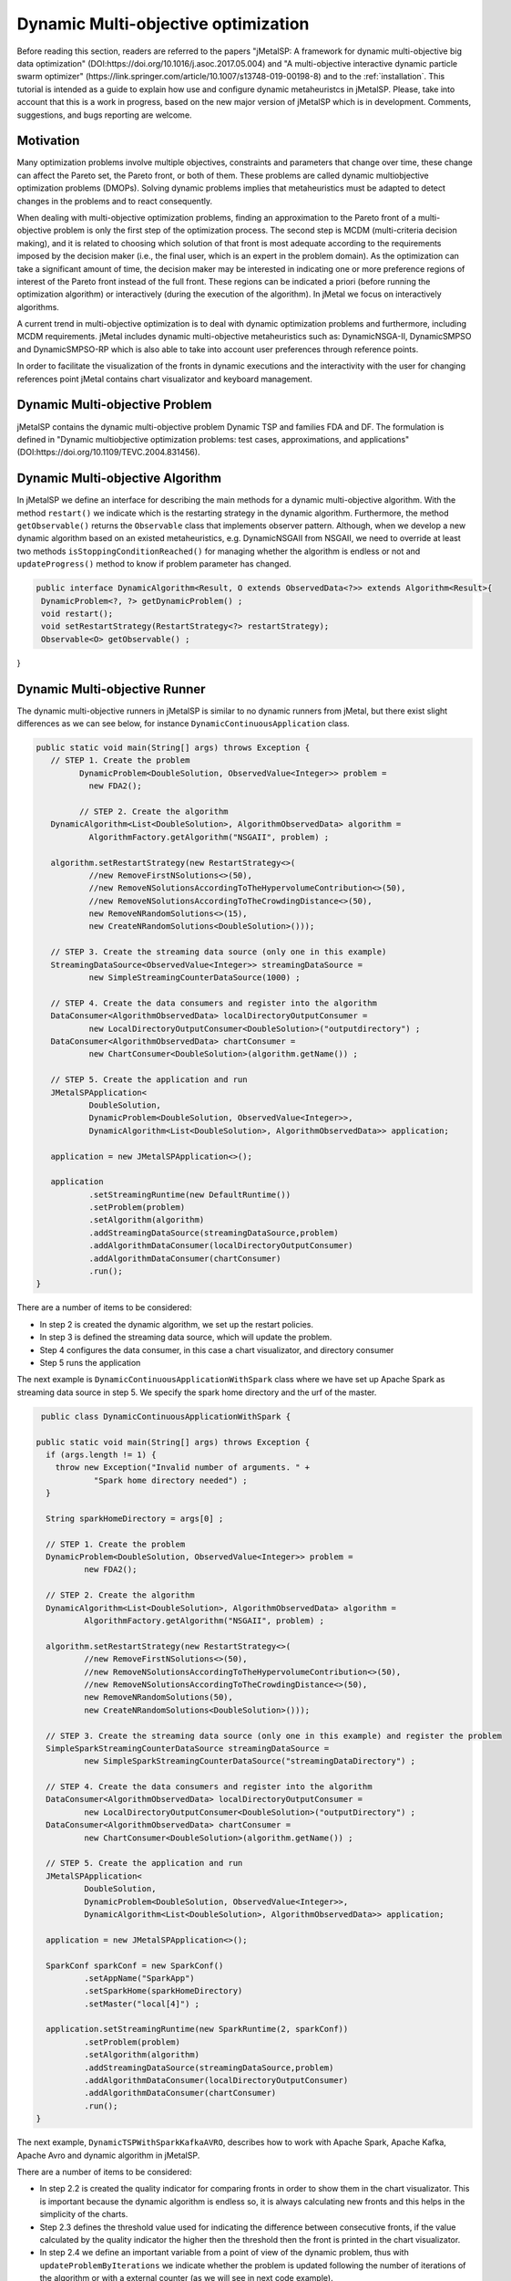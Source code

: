 Dynamic Multi-objective optimization
======================================================

Before reading this section, readers are referred to the papers "jMetalSP: A framework for dynamic multi-objective big data optimization" (DOI:https://doi.org/10.1016/j.asoc.2017.05.004) and "A multi-objective interactive dynamic particle swarm optimizer" (https://link.springer.com/article/10.1007/s13748-019-00198-8) and to the :ref:`installation`. This tutorial is intended as a guide to explain how use and configure dynamic metaheuristcs in jMetalSP. Please, take into account that this is a work in progress, based on the new major version of jMetalSP which is in development. Comments, suggestions, and bugs reporting are welcome.

Motivation
----------
Many optimization problems involve multiple objectives, constraints and parameters that change over time, these change can affect the Pareto set, the Pareto front, or both of them. These problems are called dynamic multiobjective optimization problems (DMOPs).
Solving dynamic problems implies that metaheuristics must be adapted to detect changes in the problems and to react consequently.

When dealing with multi-objective optimization problems, finding an approximation to the Pareto front of a multi-objective problem is only the first step of the optimization process. The second step is MCDM (multi-criteria decision making), and it is related to choosing which solution of that front is most adequate according to the requirements imposed by the decision maker (i.e., the final user, which is an expert in the problem domain). As the optimization can take a significant amount of time, the decision maker may be interested in indicating one or more preference regions of interest of the Pareto front instead of the full front. These regions can be indicated a priori (before running the optimization algorithm) or interactively (during the execution of the algorithm). In jMetal we focus on interactively algorithms.

A current trend in multi-objective optimization is to deal with dynamic optimization problems and furthermore, including MCDM requirements.
jMetal includes dynamic multi-objective metaheuristics such as: DynamicNSGA-II, DynamicSMPSO and DynamicSMPSO-RP which is also able to take into account user preferences through reference points.


In order to facilitate the visualization of the fronts in dynamic executions and the interactivity with the user for changing references point jMetal contains chart visualizator and keyboard management.

Dynamic Multi-objective Problem
-------------------------------
jMetalSP contains the dynamic multi-objective problem Dynamic TSP and families FDA and DF. The formulation is defined in "Dynamic multiobjective optimization problems: test cases, approximations, and applications" (DOI:https://doi.org/10.1109/TEVC.2004.831456).

Dynamic Multi-objective Algorithm
---------------------------------

In jMetalSP we define an interface for describing the main methods for a dynamic multi-objective algorithm. With the method ``restart()`` we indicate which is the restarting strategy in the dynamic  algorithm. Furthermore, the method ``getObservable()`` returns the ``Observable`` class that implements observer pattern.
Although, when we develop a new dynamic algorithm based on an existed metaheuristics, e.g. DynamicNSGAII from NSGAII, we need to override at least two methods ``isStoppingConditionReached()`` for managing whether the algorithm is endless or not and ``updateProgress()`` method to know if problem parameter has changed.

.. code-block:: java

 public interface DynamicAlgorithm<Result, O extends ObservedData<?>> extends Algorithm<Result>{
  DynamicProblem<?, ?> getDynamicProblem() ;
  void restart();
  void setRestartStrategy(RestartStrategy<?> restartStrategy);
  Observable<O> getObservable() ;

}

Dynamic Multi-objective Runner
------------------------------

The dynamic multi-objective runners in jMetalSP is similar to no dynamic runners from jMetal, but there exist slight differences as we can see below, for instance ``DynamicContinuousApplication`` class.

.. code-block:: java

 public static void main(String[] args) throws Exception {
    // STEP 1. Create the problem
	  DynamicProblem<DoubleSolution, ObservedValue<Integer>> problem =
            new FDA2();

	  // STEP 2. Create the algorithm
    DynamicAlgorithm<List<DoubleSolution>, AlgorithmObservedData> algorithm =
            AlgorithmFactory.getAlgorithm("NSGAII", problem) ;

    algorithm.setRestartStrategy(new RestartStrategy<>(
            //new RemoveFirstNSolutions<>(50),
            //new RemoveNSolutionsAccordingToTheHypervolumeContribution<>(50),
            //new RemoveNSolutionsAccordingToTheCrowdingDistance<>(50),
            new RemoveNRandomSolutions<>(15),
            new CreateNRandomSolutions<DoubleSolution>()));

    // STEP 3. Create the streaming data source (only one in this example)
    StreamingDataSource<ObservedValue<Integer>> streamingDataSource =
            new SimpleStreamingCounterDataSource(1000) ;

    // STEP 4. Create the data consumers and register into the algorithm
    DataConsumer<AlgorithmObservedData> localDirectoryOutputConsumer =
            new LocalDirectoryOutputConsumer<DoubleSolution>("outputdirectory") ;
    DataConsumer<AlgorithmObservedData> chartConsumer =
            new ChartConsumer<DoubleSolution>(algorithm.getName()) ;

    // STEP 5. Create the application and run
    JMetalSPApplication<
            DoubleSolution,
            DynamicProblem<DoubleSolution, ObservedValue<Integer>>,
            DynamicAlgorithm<List<DoubleSolution>, AlgorithmObservedData>> application;

    application = new JMetalSPApplication<>();

    application
            .setStreamingRuntime(new DefaultRuntime())
            .setProblem(problem)
            .setAlgorithm(algorithm)
            .addStreamingDataSource(streamingDataSource,problem)
            .addAlgorithmDataConsumer(localDirectoryOutputConsumer)
            .addAlgorithmDataConsumer(chartConsumer)
            .run();
 }


There are a number of items to be considered:

* In step 2 is created the dynamic algorithm, we set up the restart policies.
* In step 3 is defined the streaming data source, which will update the problem.
* Step 4 configures the data consumer, in this case a chart visualizator, and directory consumer
* Step 5 runs the application

The next example is ``DynamicContinuousApplicationWithSpark`` class where we have set up Apache Spark as streaming data source in step 5. We specify the spark home directory and the urf of the master.

.. code-block:: java

   public class DynamicContinuousApplicationWithSpark {

  public static void main(String[] args) throws Exception {
    if (args.length != 1) {
      throw new Exception("Invalid number of arguments. " +
              "Spark home directory needed") ;
    }

    String sparkHomeDirectory = args[0] ;

    // STEP 1. Create the problem
    DynamicProblem<DoubleSolution, ObservedValue<Integer>> problem =
            new FDA2();

    // STEP 2. Create the algorithm
    DynamicAlgorithm<List<DoubleSolution>, AlgorithmObservedData> algorithm =
            AlgorithmFactory.getAlgorithm("NSGAII", problem) ;

    algorithm.setRestartStrategy(new RestartStrategy<>(
            //new RemoveFirstNSolutions<>(50),
            //new RemoveNSolutionsAccordingToTheHypervolumeContribution<>(50),
            //new RemoveNSolutionsAccordingToTheCrowdingDistance<>(50),
            new RemoveNRandomSolutions(50),
            new CreateNRandomSolutions<DoubleSolution>()));

    // STEP 3. Create the streaming data source (only one in this example) and register the problem
    SimpleSparkStreamingCounterDataSource streamingDataSource =
            new SimpleSparkStreamingCounterDataSource("streamingDataDirectory") ;

    // STEP 4. Create the data consumers and register into the algorithm
    DataConsumer<AlgorithmObservedData> localDirectoryOutputConsumer =
            new LocalDirectoryOutputConsumer<DoubleSolution>("outputDirectory") ;
    DataConsumer<AlgorithmObservedData> chartConsumer =
            new ChartConsumer<DoubleSolution>(algorithm.getName()) ;

    // STEP 5. Create the application and run
    JMetalSPApplication<
            DoubleSolution,
            DynamicProblem<DoubleSolution, ObservedValue<Integer>>,
            DynamicAlgorithm<List<DoubleSolution>, AlgorithmObservedData>> application;

    application = new JMetalSPApplication<>();

    SparkConf sparkConf = new SparkConf()
            .setAppName("SparkApp")
            .setSparkHome(sparkHomeDirectory)
            .setMaster("local[4]") ;

    application.setStreamingRuntime(new SparkRuntime(2, sparkConf))
            .setProblem(problem)
            .setAlgorithm(algorithm)
            .addStreamingDataSource(streamingDataSource,problem)
            .addAlgorithmDataConsumer(localDirectoryOutputConsumer)
            .addAlgorithmDataConsumer(chartConsumer)
            .run();
  }


The next example, ``DynamicTSPWithSparkKafkaAVRO``, describes how to work with Apache Spark, Apache Kafka, Apache Avro and dynamic algorithm in jMetalSP.

There are a number of items to be considered:

* In step 2.2 is created the quality indicator for comparing fronts in order to show them in the chart visualizator. This is important because the dynamic algorithm is endless so, it is always calculating new fronts and this helps in the simplicity of the charts.
* Step 2.3 defines the threshold value used for indicating the difference between consecutive fronts, if the value calculated by the quality indicator the higher then the threshold then the front is printed in the chart visualizator.
* In step 2.4 we define an important variable from a point of view of the dynamic problem, thus with ``updateProblemByIterations`` we indicate whether the problem is updated following the number of iterations of the algorithm or with a external counter (as we will see in next code example).
* Step 3 configures Apache kafka and the data source.
* Step 4 set ups the chart visualizator.
* Step 5 defines the streaming runtime and starts the execution.



.. code-block:: java

   public class DynamicTSPWithSparkKafkaAVRO {

     public static void main(String[] args) throws IOException, InterruptedException {
      // STEP 1. Create the problem
      DynamicProblem<PermutationSolution<Integer>, ObservedValue<TSPMatrixData>> problem;

      problem = new MultiobjectiveTSPBuilderFromNYData("data/nyData.txt").build() ;

      // STEP 2. Create the algorithm
      // STEP 2.1. Create the operators
      CrossoverOperator<PermutationSolution<Integer>> crossover;
      MutationOperator<PermutationSolution<Integer>> mutation;
      SelectionOperator<List<PermutationSolution<Integer>>, PermutationSolution<Integer>> selection;

      crossover = new PMXCrossover(0.9);

      double mutationProbability = 0.2;
      mutation = new PermutationSwapMutation<Integer>(mutationProbability);

      selection = new BinaryTournamentSelection<>(
        	new RankingAndCrowdingDistanceComparator<PermutationSolution<Integer>>());
    // STEP 2.2. Create the quality indicator
      InvertedGenerationalDistance<PointSolution> igd =
        	new InvertedGenerationalDistance<>();
          // STEP 2.3. Create the threshold for showing a changing in the Pareto front during the optimzation process
      CoverageFront<PointSolution> coverageFront = new CoverageFront<>(0.005,igd);
    		DynamicAlgorithm<List<PermutationSolution<Integer>>, AlgorithmObservedData> algorithm;
      algorithm = new DynamicNSGAIIBuilder<>(crossover, mutation, new DefaultObservable<>(),coverageFront)
             .setMaxEvaluations(400000)
        	.setPopulationSize(100)
        	.setSelectionOperator(selection)
        	.build(problem);

      // STEP 3. Create the streaming data source and register the problem
      String topic="tsp";
      Map<String,Object> kafkaParams = new HashMap<>();
      kafkaParams.put("bootstrap.servers", "localhost:9092");
      kafkaParams.put(ConsumerConfig.KEY_DESERIALIZER_CLASS_CONFIG, "org.apache.kafka.common.serialization.IntegerDeserializer");
      kafkaParams.put(ConsumerConfig.VALUE_DESERIALIZER_CLASS_CONFIG, "org.apache.kafka.common.serialization.ByteArrayDeserializer");
      kafkaParams.put(ConsumerConfig.GROUP_ID_CONFIG, "DemoConsumer");
      kafkaParams.put(ConsumerConfig.ENABLE_AUTO_COMMIT_CONFIG, "true");
      kafkaParams.put(ConsumerConfig.AUTO_COMMIT_INTERVAL_MS_CONFIG, "1000");
      kafkaParams.put(ConsumerConfig.SESSION_TIMEOUT_MS_CONFIG, "30000");
      SimpleSparkStructuredKafkaStreamingTSP streamingTSPSource = new SimpleSparkStructuredKafkaStreamingTSP(kafkaParams, topic);

      SparkStreamingDataSource streamingDataSource =
		    new SimpleSparkStructuredKafkaStreamingCounterAVRO(kafkaParams,topic) ;

      // STEP 4. Create the data consumers and register into the algorithm
      DataConsumer<AlgorithmObservedData> localDirectoryOutputConsumer =
		    new LocalDirectoryOutputConsumer<PermutationSolution<Integer>>("outputDirectory") ;
      DataConsumer<AlgorithmObservedData> chartConsumer =
		    new ChartConsumer<PermutationSolution<Integer>>(algorithm.getName()) ;

     // STEP 5. Create the application and run
     JMetalSPApplication<
      PermutationSolution<Integer>,
      DynamicProblem<PermutationSolution<Integer>, ObservedValue<PermutationSolution<Integer>>>,
      DynamicAlgorithm<List<PermutationSolution<Integer>>, AlgorithmObservedData>> application;

     application = new JMetalSPApplication<>();

     String sparkHomeDirectory =args[0];
     SparkConf sparkConf = new SparkConf()
		    .setAppName("SparkApp")
		    .setSparkHome(sparkHomeDirectory)
		    .setMaster("local[4]") ;
     application.setStreamingRuntime(new SparkRuntime(2,sparkConf))
		    .setProblem(problem)
		    .setAlgorithm(algorithm)
		    .addStreamingDataSource(streamingDataSource,problem)
		    .addAlgorithmDataConsumer(localDirectoryOutputConsumer)
		    .addAlgorithmDataConsumer(chartConsumer)
		    .run();
 }

In case that we want to use Apache Flink, we only have to change in the application's configuration the Streaming runtime as we can see below:

.. code-block:: java

 public static void main(String[] args) throws IOException, InterruptedException {
  // STEP 1. Create the problem
  DynamicProblem<DoubleSolution, ObservedValue<Integer>> problem =
          new FDA2();

  // STEP 2. Create the algorithm
  DynamicAlgorithm<List<DoubleSolution>, AlgorithmObservedData> algorithm =
          AlgorithmFactory.getAlgorithm("NSGAII", problem) ;

  algorithm.setRestartStrategy(new RestartStrategy<>(
          //new RemoveFirstNSolutions<>(50),
          new RemoveNSolutionsAccordingToTheHypervolumeContribution<>(50),
          //new RemoveNSolutionsAccordingToTheCrowdingDistance<>(50),
          //new RemoveNRandomSolutions(50),
          new CreateNRandomSolutions<DoubleSolution>()));

  // STEP 3. Create the streaming data source (only one in this example) and register the problem
  String topic="counter";
  Properties kafkaParams = new Properties();
  kafkaParams.put("bootstrap.servers", "192.168.227.26:9092");
  kafkaParams.put(ConsumerConfig.GROUP_ID_CONFIG, "DemoConsumerFlinkAVRO");
  kafkaParams.put(ConsumerConfig.ENABLE_AUTO_COMMIT_CONFIG, "true");
  kafkaParams.put(ConsumerConfig.AUTO_COMMIT_INTERVAL_MS_CONFIG, "1000");
  kafkaParams.put(ConsumerConfig.SESSION_TIMEOUT_MS_CONFIG, "30000");
  kafkaParams.put(ConsumerConfig.KEY_DESERIALIZER_CLASS_CONFIG, "org.apache.kafka.common.serialization.IntegerDeserializer");
  kafkaParams.put(ConsumerConfig.VALUE_DESERIALIZER_CLASS_CONFIG, "org.apache.kafka.common.serialization.StringDeserializer");
  StreamingDataSource streamingDataSource =
          new SimpleFlinkKafkaStreamingCounterDataSourceAVRO(kafkaParams,topic,"avsc/Counter.avsc") ;

  // STEP 4. Create the data consumers and register into the algorithm
  DataConsumer<AlgorithmObservedData> localDirectoryOutputConsumer =
          new LocalDirectoryOutputConsumer<DoubleSolution>("outputDirectory") ;
  DataConsumer<AlgorithmObservedData> chartConsumer =
          new ChartConsumer<DoubleSolution>(algorithm.getName()) ;

  // STEP 5. Create the application and run
  JMetalSPApplication<
          DoubleSolution,
          DynamicProblem<DoubleSolution, ObservedValue<Integer>>,
          DynamicAlgorithm<List<DoubleSolution>, AlgorithmObservedData>> application;

  application = new JMetalSPApplication<>();

  application.setStreamingRuntime(new FlinkRuntime(1000))
          .setProblem(problem)
          .setAlgorithm(algorithm)
          .addStreamingDataSource(streamingDataSource,problem)
          .addAlgorithmDataConsumer(localDirectoryOutputConsumer)
          .addAlgorithmDataConsumer(chartConsumer)
          .run();
 }


Furthermore, if we would like to use Kafka as streaming runtime, in the application's configuration, it must be declared as ``KafkaRuntime``.

Interactive Algorithm
---------------------

jMetalSP defines an interface for interactive algorithms, in this interface is described the method ``changeReferencePoints`` that is used for changing the reference points during the optimization process.

.. code-block:: java

 public interface InteractiveAlgorithm<S,R> extends Algorithm<R>{
    void  changeReferencePoints(List<List<Double>> newReferencePoints);
 }

Interactive Dynamic Multi-objective Runner
------------------------------------------

Like in dynamic multi-objective  when we execute an interactive dynamic multi-objective algorithm we need to configurate if the problem is updated by iterations or with a external counter and the chart visualizator. However, in this case we have to set how we modify the reference point during the optimization process. For that purpose, jMetal has the class ``KeyboardChangeReferencePoint`` which lets the user modifies the reference point by the keyboard.

.. code-block:: java

 public static void main(String[] args) throws Exception {

    // STEP 1. Create the problem
    DynamicProblem<DoubleSolution, Integer> problem = new FDA2();

    // STEP 2. Create the algorithm
    DynamicAlgorithm<List<DoubleSolution>>  algorithm;
    // STEP 2.1. Create the operators
    MutationOperator<DoubleSolution> mutation;

    BoundedArchive<DoubleSolution> archive = new CrowdingDistanceArchive<DoubleSolution>(100) ;
    List<List<Double>> referencePoints;
    referencePoints = new ArrayList<>();

    List<ArchiveWithReferencePoint<DoubleSolution>> archivesWithReferencePoints = new ArrayList<>();


    double mutationProbability = 1.0 / problem.getNumberOfVariables() ;
    double mutationDistributionIndex = 20.0 ;
    mutation = new PolynomialMutation(mutationProbability, mutationDistributionIndex) ;


    int swarmSize = 100;
    int maxIterations = 250;

    double r1Max = 1.0;
    double r1Min = 0.0;
    double r2Max = 1.0;
    double r2Min = 0.0;
    double  c1Max = 2.5;
    double  c1Min = 1.5;
    double  c2Max = 2.5;
    double  c2Min = 1.5;
    double  weightMax = 0.1;
    double  weightMin = 0.1;
    double  changeVelocity1 = -1;
    double changeVelocity2 = -1;

    // STEP 2.3. Create the reference point
    referencePoints.add(Arrays.asList(0.0, 0.0));
    for (int i = 0; i < referencePoints.size(); i++) {
      archivesWithReferencePoints.add(
              new CrowdingDistanceArchiveWithReferencePoint<DoubleSolution>(
                      swarmSize/referencePoints.size(), referencePoints.get(i))) ;
    }

   // STEP 2.4. Create the threshold for showing a changing in the Pareto front during the optimzation process
    UpdateThreshold<PointSolution> updateThreshold = new UpdateThreshold<>(0.005, igd);
   // STEP 2.5. Indicate whether the problem is updated automatically or not
    boolean updateProblemByIterations = false;
   // STEP 2.6. Create the evaluator
    SolutionListEvaluator<DoubleSolution> evaluator = new SequentialSolutionListEvaluator<DoubleSolution>() ;

    algorithm = new DynamicSMPSORP(problem,swarmSize,archivesWithReferencePoints,
            referencePoints,mutation,maxIterations,r1Min,r1Max,r2Min,r2Max,c1Min,
            c1Max,c2Min,c2Max,weightMin,weightMax,changeVelocity1,changeVelocity2,evaluator,
            new DefaultObservable<>("Dynamic SMSPO"),
            updateThreshold,updateProblemByIterations);

    // STEP 3. Chart visualizator
    RunTimeForDynamicProblemsChartObserver<DoubleSolution> runTimeChartObserver =
            new RunTimeForDynamicProblemsChartObserver<>("DynamicSMSPO", 80);
    runTimeChartObserver.setReferencePointList(referencePoints);

    // STEP 4. Streaming counter
    StreamingDataSource<Integer> streamingDataSource = new SimpleStreamingCounterDataSource(2000,problem);
    Thread thread =new Thread(streamingDataSource);
    thread.start();

    // STEP 5. Streaming keyboard
    StreamingDataSource<List<Integer>> keyboard =
            new KeyboardChangeReferencePoint((InteractiveAlgorithm) algorithm,referencePoints,runTimeChartObserver.getChart());
    Thread keyboardThread = new Thread(keyboard);
    keyboardThread.start();

    Thread algorithmThread = new Thread(algorithm);
    algorithmThread.join();

    // STEP 5. Register the chart visulizator in the problem in order to send the Pareto front
    algorithm.getObservable().register(runTimeChartObserver);

    // STEP 6. Execute the algorithm
    algorithmThread.start();
  }
